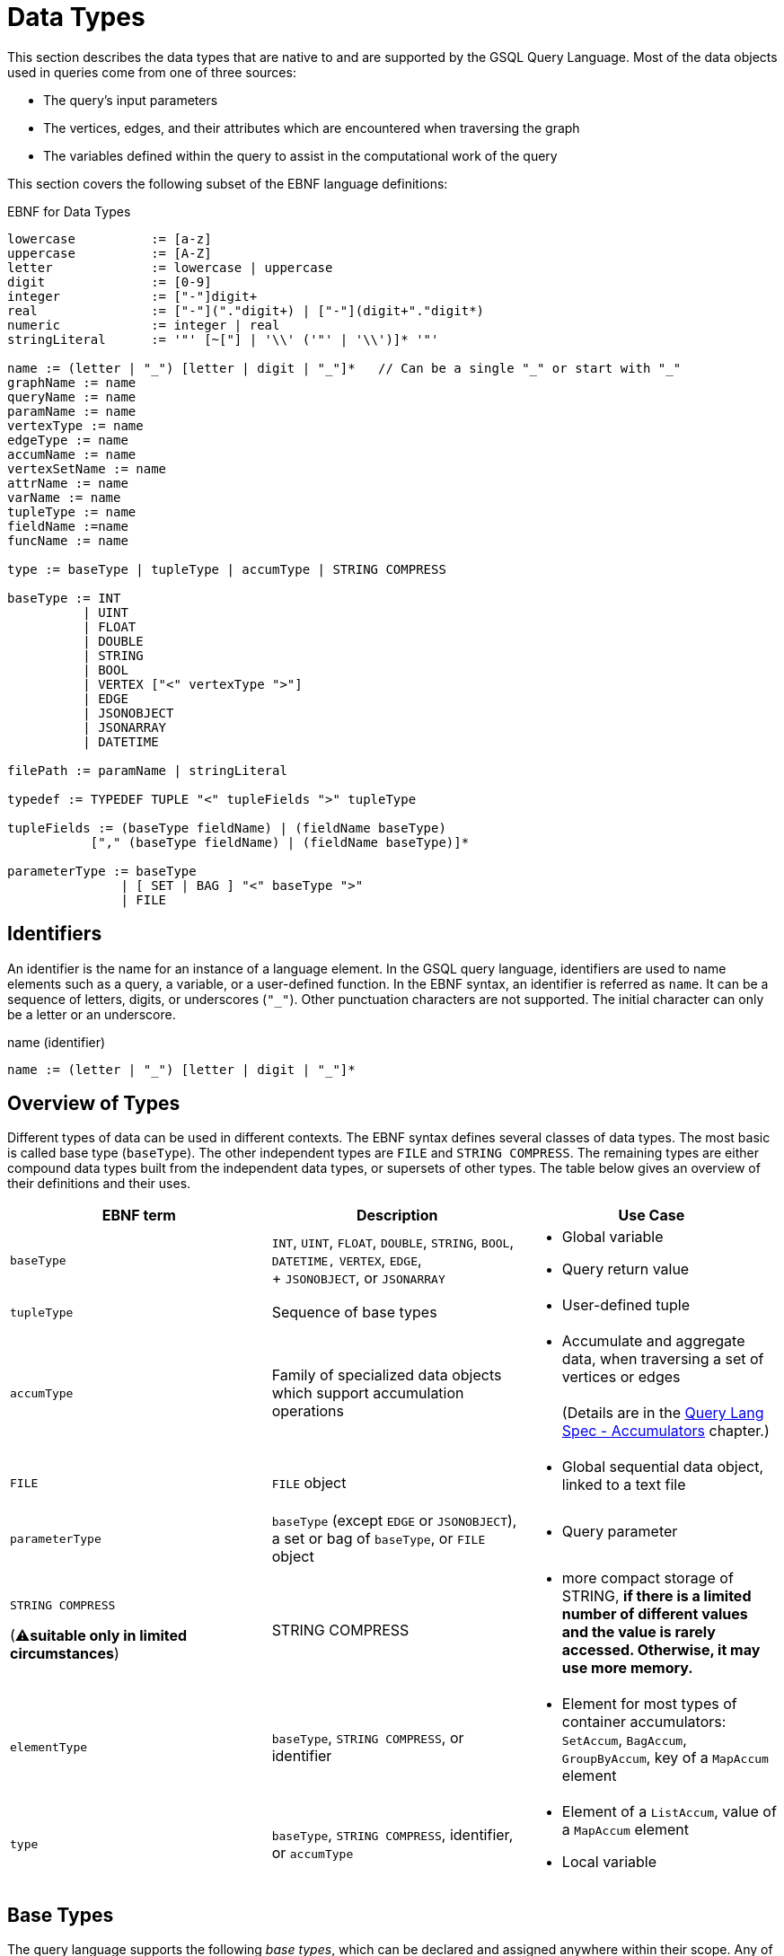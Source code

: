 = Data Types
:prewrap:

This section describes the data types that are native to and are supported by the GSQL Query Language. Most of the data objects used in queries come from one of three sources:

* The query's input parameters
* The vertices, edges, and their attributes which are encountered when traversing the graph
* The variables defined within the query to assist in the computational work of the query

This section covers the following subset of the EBNF language definitions:

.EBNF for Data Types
[source,ebnf]
----
lowercase          := [a-z]
uppercase          := [A-Z]
letter             := lowercase | uppercase
digit              := [0-9]
integer            := ["-"]digit+
real               := ["-"]("."digit+) | ["-"](digit+"."digit*)
numeric            := integer | real
stringLiteral      := '"' [~["] | '\\' ('"' | '\\')]* '"'

name := (letter | "_") [letter | digit | "_"]*   // Can be a single "_" or start with "_"
graphName := name
queryName := name
paramName := name
vertexType := name
edgeType := name
accumName := name
vertexSetName := name
attrName := name
varName := name
tupleType := name
fieldName :=name
funcName := name

type := baseType | tupleType | accumType | STRING COMPRESS

baseType := INT
          | UINT
          | FLOAT
          | DOUBLE
          | STRING
          | BOOL
          | VERTEX ["<" vertexType ">"]
          | EDGE
          | JSONOBJECT
          | JSONARRAY
          | DATETIME

filePath := paramName | stringLiteral

typedef := TYPEDEF TUPLE "<" tupleFields ">" tupleType

tupleFields := (baseType fieldName) | (fieldName baseType)
           ["," (baseType fieldName) | (fieldName baseType)]*

parameterType := baseType
               | [ SET | BAG ] "<" baseType ">"
               | FILE
----

== Identifiers

An identifier is the name for an instance of a language element. In the GSQL query language, identifiers are used to name elements such as a query, a variable, or a user-defined function.
In the EBNF syntax, an identifier is referred as `name`.
It can be a sequence of letters, digits, or underscores (`"_"`).
Other punctuation characters are not supported. The initial character can only be a letter or an underscore.

.name (identifier)

[source,gsql]
----
name := (letter | "_") [letter | digit | "_"]*
----

== Overview of Types

Different types of data can be used in different contexts. The EBNF syntax defines several classes of data types.  The most basic is called base type (`baseType`).
The other independent types are `FILE` and `STRING COMPRESS`. The remaining types are either compound data types built from the independent data types, or supersets of other types.  The table below gives an overview of their definitions and their uses.

[width="100%",cols="<34%,<33%,<33%",options="header",]
|===
|EBNF term |Description |Use Case
|`+baseType+` |`+INT+`, `+UINT+`, `+FLOAT+`, `+DOUBLE+`, `+STRING+`,
`+BOOL+`, `+DATETIME,+` `+VERTEX+`, `+EDGE+`, +
+
`+JSONOBJECT+`, or `+JSONARRAY+` a|
* Global variable
* Query return value

|`+tupleType+` |Sequence of base types a|
* User-defined tuple

|`+accumType+` |Family of specialized data objects which support
accumulation operations a|
* Accumulate and aggregate data, when traversing a set of vertices or
edges +
 +
(Details are in the xref:querying:accumulators.adoc[Query Lang Spec - Accumulators]
chapter.)

|`+FILE+` |`+FILE+` object a|
* Global sequential data object, linked to a text file

|`+parameterType+` |`+baseType+` (except `+EDGE+` or `+JSONOBJECT+`), a
set or bag of `+baseType+`, or `+FILE+` object a|
* Query parameter

a|
`+STRING COMPRESS+`

(⚠**suitable only in limited circumstances**)

|STRING COMPRESS a|
* more compact storage of STRING, *if there is a limited number of
different values and the value is rarely accessed. Otherwise, it may use
more memory.*

|`+elementType+` |`+baseType+`, `+STRING COMPRESS+`, or identifier a|
* Element for most types of container accumulators: `+SetAccum+`,
`+BagAccum+`, `+GroupByAccum+`, key of a `+MapAccum+` element

|`+type+` |`+baseType+`, `+STRING COMPRESS+`, identifier, or
`+accumType+` a|
* Element of a `+ListAccum+`, value of a `+MapAccum+` element
* Local variable

|===


== Base Types

The query language supports the following _base types_, which can be declared and assigned anywhere within their scope. Any of these base types may be used when defining a global variable, a local variable, a query return value, a parameter, part of a tuple, or an element of a container accumulator. Accumulators are described in detail in a later section.

.EBNF
[source,ebnf]
----
baseType := INT
          | UINT
          | FLOAT
          | DOUBLE
          | STRING
          | BOOL
          | VERTEX ["<" vertexType ">"]
          | EDGE
          | JSONOBJECT
          | JSONARRAY
          | DATETIME
----



The default value of each base type is shown in the table below.
The default value is the initial value of a base type variable (see Section "Variable Types" for more details), or the default return value for some functions.

The first seven types (`INT`, `UINT`, `FLOAT`, `DOUBLE`, `BOOL`, `STRING`, and `DATETIME`) are the same ones mentioned in the "xref:ddl-and-loading:system-and-language-basics.adoc#_attribute_data_types[Attribute Data Types]" section of xref:ddl-and-loading:system-and-language-basics.adoc[_GSQL Language Reference, Part 1_].

|===
| Type | Default value | Literal

| `INT`
| `0`
| A signed integer: `-3`

| `UINT`
| `0`
| An unsigned integer: `5`

| `FLOAT`
| `0`
| A decimal: `3.14159`

| `DOUBLE`
| `0`
| A decimal with greater precision than `FLOAT`

| `BOOL`
| `false`
| `TRUE` or `FALSE`

| `STRING`
| `""`
| Characters enclosed by double quotes: `"Hello"`

| `DATETIME`
| `1970-01-01 00:00:00`
| No literal. Can be converted from a correctly formatted string with xref:querying:func/type-conversion-functions.adoc#_to_datetime[`to_datetime()`].

| `VERTEX`
| `"Unknown"`
| No literal.

| `EDGE`
| No edge: `{}`
| No literal.

| `JSONOBJECT`
| An empty object: `{}`
| No literal. Can be converted from a correctly formatted string with xref:querying:func/type-conversion-functions.adoc#_parse_json_object[`parse_json_object()`].

| `JSONARRAY`
| An empty array: `[]`
| No literal. Can be converted from a correctly formatted string with xref:querying:func/type-conversion-functions.adoc#_parse_json_array[`parse_json_array()`].
|===

[WARNING]
====
`FLOAT` and `DOUBLE` input values must be in fixed point `d.dddd` __**__format, where `d` is a digit. Output values will be printed in either fixed point for exponential notation, whichever is more compact.

The GSQL Loader can read FLOAT and DOUBLE values with exponential notation (e.g., 1.25 E-7).
====

=== Vertex
`VERTEX` is considered a base type in the GSQL query language.
Both query parameters and variables in a query body can be of type `VERTEX`.

==== Vertex types
A graph schema defines specific vertex types.
Each vertex type has its own set of attributes.
The parameter or variable type can be restricted by giving the vertex type in angle brackets `<>` after the keyword `VERTEX`.
A vertex variable declared without a specifier is called a _generic_ vertex variable.

.Generic and typed vertex variables
----
VERTEX anyVertex;
VERTEX<person> owner;
----

All vertices have a built-in attribute `type`. The built-in attribute is of type string. You can access it with the dot (`.`) operator.

For example, if you declare a vertex variable `VERTEX<person> personVertex`, then `personVertex.type` returns `"person"`.


=== Edge
`EDGE` is considered a base type in the GSQL query language.
Both query parameters and variables in a query body can be of type `EDGE`.

==== Edge types
A graph schema defines specific edge types.
Each edge type has its own set of attributes.
The parameter or variable type can be restricted by giving the edge type in angle brackets `<>` after the keyword `EDGE`.
An edge variable declared without a specifier is called a _generic_ edge variable.

.Generic and typed edge variables
----
EDGE anyEdge;
EDGE<friendship> friendEdge;
----

All edges have a built-in attribute `type`. The built-in attribute is of type string. You can access it with the dot (`.`) operator.

For example, if you define an edge variable `EDGE<friendship> friendEdge`, then `friendEdge.type` returns `"Friendship"`.


=== Vertex and Edge Attribute Types

The following table maps vertex or edge attribute types in the Data Definition Language (DDL) to GSQL query language types.
If an attribute of a vertex or edge is referenced in a GSQL query, they will be automatically converted to their corresponding data type in the GSQL query language.

|===
| DDL | GSQL Query

| `INT`
| `INT`

| `UINT`
| `UINT`

| `FLOAT`
| `FLOAT`

| `DOUBLE`
| `DOUBLE`

| `BOOL`
| `BOOL`

| `STRING`
| `STRING`

| `STRING COMPRESS`
| `STRING`

| `SET< type >`
| `SetAccum< type >`

| `LIST< type >`
| `ListAccum< type >`

| `MAP <key_type, value_type>`
| `MapAccum <key_type, value_type>`

| `DATETIME`
| `DATETIME`
|===

==== `SET` and `LIST` literals

In the GSQL query language, one cannot declare a variable of `SET` (xref:querying:declaration-and-assignment-statements.adoc#_vertex_set_variable_declaration_and_assignment[vertex sets] are an exception), `LIST` , or `MAP` types.  However, one can still use `SET` and `LIST` literals to update the value of a vertex attribute of type `SET` or `LIST`, insert a vertex or edge with attributes of type `SET` or `LIST` , and initialize an accumulator.

[source,cpp]
----
// Elements within a set or a list need to be of the same type
set_literal := "(" expr ("," expr)* ")"
list_literal := "[" expr ("," expr)* "]"
expr := INT | UINT | FLOAT | DOUBLE | BOOL | STRING | UDT | DATETIME
----

[NOTE]
====
Currently, GSQL query language syntax does not support `MAP` literals. +
====

=== `JSONOBJECT` and `JSONARRAY`

These two base types allow users to pass a complex data object or to write output in a customized format.
These types follow the industry-standard definition of link:https://www.json.org[JSON].
A `JSONOBJECT` instance's external representation (as input and output) is a string, starting and ending with curly braces (`{}`) which enclose an unordered list of key-value pairs. A `JSONARRAY` is represented as a string, starting and ending with square brackets (`[]`)which enclose an ordered list of _values_.
Since a value can be an object or an array, JSON supports hierarchical, nested data structures.

[WARNING]
====
A `JSONOBJECT` or `JSONARRAY` value is immutable. No operator is allowed to modify its value.
====

== Tuple

A tuple is a user-defined data structure consisting of a fixed sequence of base type variables.
Tuple types can be created and named using a `TYPEDEF` statement.
Tuples must be defined first, before any other statements in a query.

.ENBF for tuples

[source,gsql]
----
typedef := TYPEDEF TUPLE "<" tupleFields ">" tupleType

tupleFields := (baseType fieldName) | (fieldName baseType)
           ["," (baseType fieldName) | (fieldName baseType)]*
----



A tuple can also be defined in a graph schema and then can be used as a vertex or edge attribute type. A tuple type that has been defined in the graph schema does not need to be re-defined in a query.

The vertex type `person` contains two complex attributes:

* `secretInfo` of type `SECRET_INFO`, which a user-defined tuple
* `portfolio` of type `MAP<STRING, DOUBLE>`

[#investmentNet-schema]
.`investmentNet` Schema
[source,gsql]
----
TYPEDEF TUPLE <age UINT (4), mothersName STRING(20) > SECRET_INFO

CREATE VERTEX person(PRIMARY_ID personId STRING, portfolio MAP<STRING, DOUBLE>, secretInfo SECRET_INFO)

CREATE VERTEX stockOrder(PRIMARY_ID orderId STRING, ticker STRING, orderSize UINT, price FLOAT)

CREATE UNDIRECTED EDGE makeOrder(FROM person, TO stockOrder, orderTime DATETIME)

CREATE GRAPH investmentNet (*)
----

The query below reads both the `SECRET_INFO` tuple and the portfolio MAP.
The tuple type does not need to be redefined in the query.
To read and save the map, we define a xref:querying:accumulators.adoc#_mapaccum[`MapAccum`] with the same types for key and value as the `portfolio`  attribute.
In addition, the query creates a new tuple type, `ORDER_RECORD`.

.Example Query with a user-defined tuple
[tabs]
====
Query::
+
--
[source,gsql]
----
CREATE QUERY tupleEx(VERTEX<person> p) FOR GRAPH investmentNet{

  TYPEDEF TUPLE <STRING ticker, FLOAT price, DATETIME orderTime> ORDER_RECORD;<1>

  SetAccum<SECRET_INFO> @@info; <2>
  ListAccum<ORDER_RECORD> @@orderRecords;
  MapAccum<STRING, DOUBLE> @@portf;

  INIT = {p};

  # Get person p's secret_info and portfolio
  X = SELECT v FROM INIT:v
      ACCUM @@portf += v.portfolio, @@info += v.secretInfo;

  # Search person p's orders to record ticker, price, and order time.
  # Note that the tuple gathers info from both edges and vertices.
  orders = SELECT t
      FROM INIT:s -(makeOrder:e)->stockOrder:t
      ACCUM @@orderRecords += ORDER_RECORD(t.ticker, t.price, e.orderTime);

  PRINT @@portf, @@info;
  PRINT @@orderRecords;
}
----
<1> This statement defines a new tuple `ORDER_RECORD` at the top of the query.
<2> `SECRET_INFO` has already been defined in <<investmentNet-schema>>.
--

Result::
+
--
[source,gsql]
----
GSQL > RUN QUERY tupleEx("person1")
{
  "error": false,
  "message": "",
  "version": {
    "edition": "developer",
    "schema": 0,
    "api": "v2"
  },
  "results": [
    {
      "@@info": [{
        "mothersName": "JAMES",
        "age": 25
      }],
      "@@portf": {
        "AAPL": 3142.24,
        "MS": 5000,
        "G": 6112.23
      }
    },
    {"@@orderRecords": [
      {
        "ticker": "AAPL",
        "orderTime": "2017-03-03 18:42:28",
        "price": 34.42
      },
      {
        "ticker": "B",
        "orderTime": "2017-03-03 18:42:30",
        "price": 202.32001
      },
      {
        "ticker": "A",
        "orderTime": "2017-03-03 18:42:29",
        "price": 50.55
      }
    ]}
  ]
}
----
--
====


== `STRING COMPRESS`

`STRING COMPRESS` is an integer type encoded by the system to represent string values. `STRING COMPRESS` uses less memory than `STRING`.
The `STRING COMPRESS` type is designed to act like `STRING`: data are loaded and printed just as string data, and most functions and operators which take `STRING` input can also take `STRING COMPRESS` input. The difference is in how the data are stored internally.
A `STRING COMPRESS` value can be obtained from a `STRING_SET COMPRESS` or `STRING_LIST COMPRESS` attribute or from converting a `STRING` value.

[WARNING]
====
Using `STRING COMPRESS` instead of `STRING` is a trade-off: smaller storage vs. slower access times.
The storage space will only be smaller if (1) the original strings are long, and (2) there are only a small number of different strings.
Performance will always be slower; the slowdown is greater if the `STRING COMPRESS` attributes are accessed more often.

We recommend performing comparison tests for both performance and memory usage before settling on `STRING COMPRESS`.
====

`STRING COMPRESS` type is beneficial for sets of string values when the same values are used multiple times.
In practice, `STRING COMPRESS` are most useful for container accumulators like `ListAccum<STRING COMPRESS>` or `SetAccum<STRING COMPRESS>`.

An accumulator containing `STRING COMPRESS` stores the dictionary when it is assigned an attribute value or from another accumulator containing `STRING COMPRESS`.
An accumulator containing `STRING COMPRESS` can store multiple dictionaries.
A `STRING` value can be converted to a `STRING COMPRESS` value only if the value is in the dictionaries.
If the `STRING` value is not in the dictionaries, the original string value is saved.
A `STRING COMPRESS` value can be automatically converted to a `STRING` value.

When a `STRING COMPRESS` value is output (e.g. by a xref:querying:output-statements-and-file-objects.adoc#_print_statement_api_v2[`PRINT` statement]), it is shown as a `STRING`.

Below is an example query that uses the `STRING COMPRESS` type.

[WARNING]
====
`STRING COMPRESS` is not a base type.
====

.STRING COMPRESS example query
[tabs]
====
Query::
+
--
[source,gsql]
----
CREATE QUERY stringCompressEx(VERTEX<person> m1) FOR GRAPH workNet {
  ListAccum<STRING COMPRESS> @@strCompressList, @@strCompressList2;
  SetAccum<STRING COMPRESS> @@strCompressSet, @@strCompressSet2;
  ListAccum<STRING> @@strList, @@strList2;
  SetAccum<STRING> @@strSet, @@strSet2;

  S = {m1};

  S = SELECT s
      FROM S:s
      ACCUM @@strSet += s.interestSet,
            @@strList += s.interestList,
            @@strCompressSet += s.interestSet,   # use the dictionary from person.interestSet
            @@strCompressList += s.interestList; # use the dictionary from person.interestList

  @@strCompressList2 += @@strCompressList;  # @@strCompressList2 gets the dictionary from @@strCompressList, which is from person.interestList
  @@strCompressList2 += "xyz";   # "xyz" is not in the dictionary, so store the actual string value

  @@strCompressSet2 += @@strCompressSet;
  @@strCompressSet2 += @@strSet;

  @@strList2 += @@strCompressList;  # string compress integer values are decoded to strings
  @@strSet2 += @@strCompressSet;

  PRINT @@strSet, @@strList, @@strCompressSet, @@strCompressList;
  PRINT @@strSet2, @@strList2, @@strCompressSet2, @@strCompressList2;
}
----
--

Results::
+
--
[source,gsql]
----
GSQL > RUN QUERY stringCompressEx("person12")
{
  "error": false,
  "message": "",
  "version": {
    "edition": "developer",
    "schema": 0,
    "api": "v2"
  },
  "results": [
    {
      "@@strCompressList": [
        "music",
        "engineering",
        "teaching",
        "teaching",
        "teaching"
      ],
      "@@strSet": [ "teaching", "engineering", "music" ],
      "@@strCompressSet": [ "music", "engineering", "teaching" ],
      "@@strList": [
        "music",
        "engineering",
        "teaching",
        "teaching",
        "teaching"
      ]
    },
    {
      "@@strSet2": [ "music", "engineering", "teaching" ],
      "@@strCompressList2": [
        "music",
        "engineering",
        "teaching",
        "teaching",
        "teaching",
        "xyz"
      ],
      "@@strList2": [
        "music",
        "engineering",
        "teaching",
        "teaching",
        "teaching"
      ],
      "@@strCompressSet2": [ "teaching", "engineering", "music" ]
    }
  ]
}
----
--
====


== `FILE` Object

A `FILE` object is a sequential data storage object, associated with a text file on the local machine.

[NOTE]
====
When referring to a `FILE` object, we always capitalize the word `FILE` to distinguish it from ordinary files.
====

When a `FILE` object is declared, associated with a particular text file, any existing content in the text file will be erased.
During the execution of the query, content written to the `FILE` will be appended to the `FILE`.
When the query where the `FILE` was declared finishes running, the `FILE` contents are saved to the text file.

A `FILE` object can be passed as a parameter to another query. When a query receives a `FILE` object as a parameter, it can append data to that `FILE`, as can every other query which receives this `FILE` object as a parameter.

== Query Parameter Types

Input parameters to a query can be base type (except `EDGE` , `JSONARRAY`, or `JSONOBJECT`).
A parameter can also be a `SET` or `BAG` which uses base type (except `EDGE` , `JSONARRAY`, or `JSONOBJECT`) as the element type. A `FILE` object can also be a parameter.
Within the query, `SET` and `BAG` are converted to xref:accumulators.adoc#_setaccum[`SetAccum`] and xref:accumulators.adoc#_bagaccum[`BagAccum`], respectively.

[WARNING]
====
A query parameter is immutable. It cannot be assigned a new value within the query.

The `FILE` object is a special case.
It is passed by reference, meaning that the receiving query gets a link to the original `FILE` object.
The receiving query can write to the `FILE` object.
====

.EBNF
[source,gsql]
----
parameterType := INT
               | UINT
               | FLOAT
               | DOUBLE
               | STRING
               | BOOL
               | VERTEX ["<" vertexType ">"]
               | DATETIME
               | [ SET | BAG ] "<" baseType ">"
               | FILE
----



.Examples of collection type parameters
[source,gsql]
----
(SET<VERTEX<person> p1, BAG<INT> ids, FILE f1)
----


